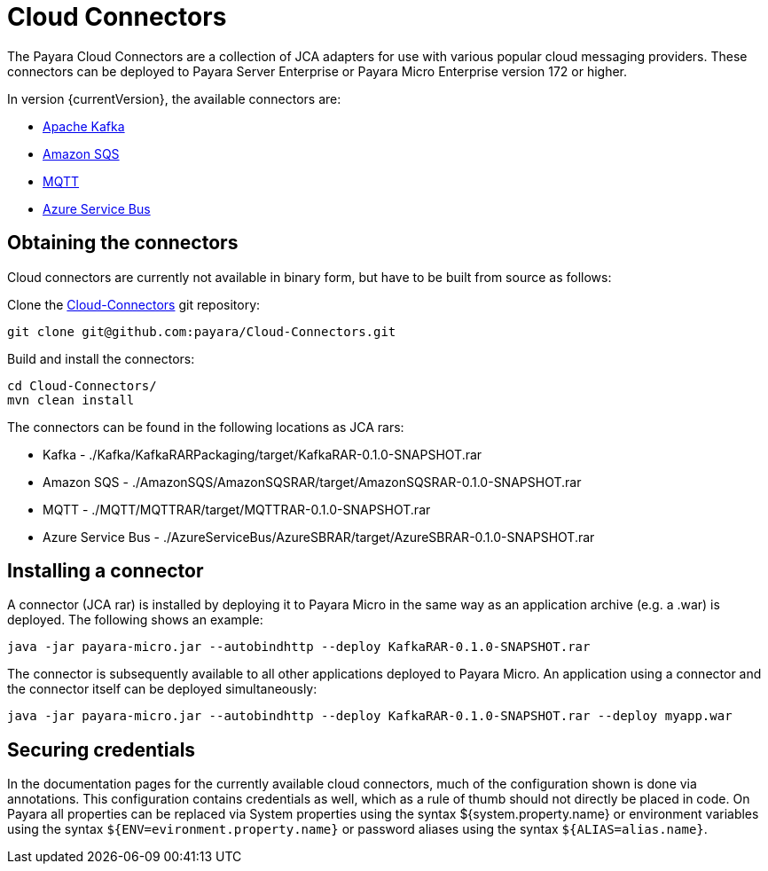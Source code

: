 = Cloud Connectors

The Payara Cloud Connectors are a collection of JCA adapters for use with
various popular cloud messaging providers. These connectors can be deployed to
Payara Server Enterprise or Payara Micro Enterprise version 172 or higher.

In version {currentVersion}, the available connectors are:

* xref:documentation/ecosystem/cloud-connectors/apache-kafka.adoc[Apache Kafka]
* xref:documentation/ecosystem/cloud-connectors/amazon-sqs.adoc[Amazon SQS]
* xref:documentation/ecosystem/cloud-connectors/mqtt.adoc[MQTT]
* xref:documentation/ecosystem/cloud-connectors/azure-sb.adoc[Azure Service Bus]

== Obtaining the connectors

Cloud connectors are currently not available in binary form, but have to be
built from source as follows:

Clone the xref:https://github.com/payara/Cloud-Connectors[Cloud-Connectors] git repository:

----
git clone git@github.com:payara/Cloud-Connectors.git
----

Build and install the connectors:

----
cd Cloud-Connectors/
mvn clean install
----

The connectors can be found in the following locations as JCA rars:

* Kafka -  ./Kafka/KafkaRARPackaging/target/KafkaRAR-0.1.0-SNAPSHOT.rar
* Amazon SQS - ./AmazonSQS/AmazonSQSRAR/target/AmazonSQSRAR-0.1.0-SNAPSHOT.rar
* MQTT - ./MQTT/MQTTRAR/target/MQTTRAR-0.1.0-SNAPSHOT.rar
* Azure Service Bus - ./AzureServiceBus/AzureSBRAR/target/AzureSBRAR-0.1.0-SNAPSHOT.rar

[[Installing-a-connector]]
== Installing a connector
A connector (JCA rar) is installed by deploying it to Payara Micro in the same
way as an application archive (e.g. a .war) is deployed. The following shows an
example:

----
java -jar payara-micro.jar --autobindhttp --deploy KafkaRAR-0.1.0-SNAPSHOT.rar
----

The connector is subsequently available to all other applications deployed to
Payara Micro. An application using a connector and the connector itself can be
deployed simultaneously:

----
java -jar payara-micro.jar --autobindhttp --deploy KafkaRAR-0.1.0-SNAPSHOT.rar --deploy myapp.war
----

== Securing credentials

In the documentation pages for the currently available cloud connectors,
much of the configuration shown is done via annotations. This configuration
contains credentials as well, which as a rule of thumb should not directly be
placed in code. On Payara all properties can be replaced via System properties
using the syntax ${system.property.name} or environment variables using the
syntax `${ENV=evironment.property.name}` or password aliases using the syntax
`${ALIAS=alias.name}`.
